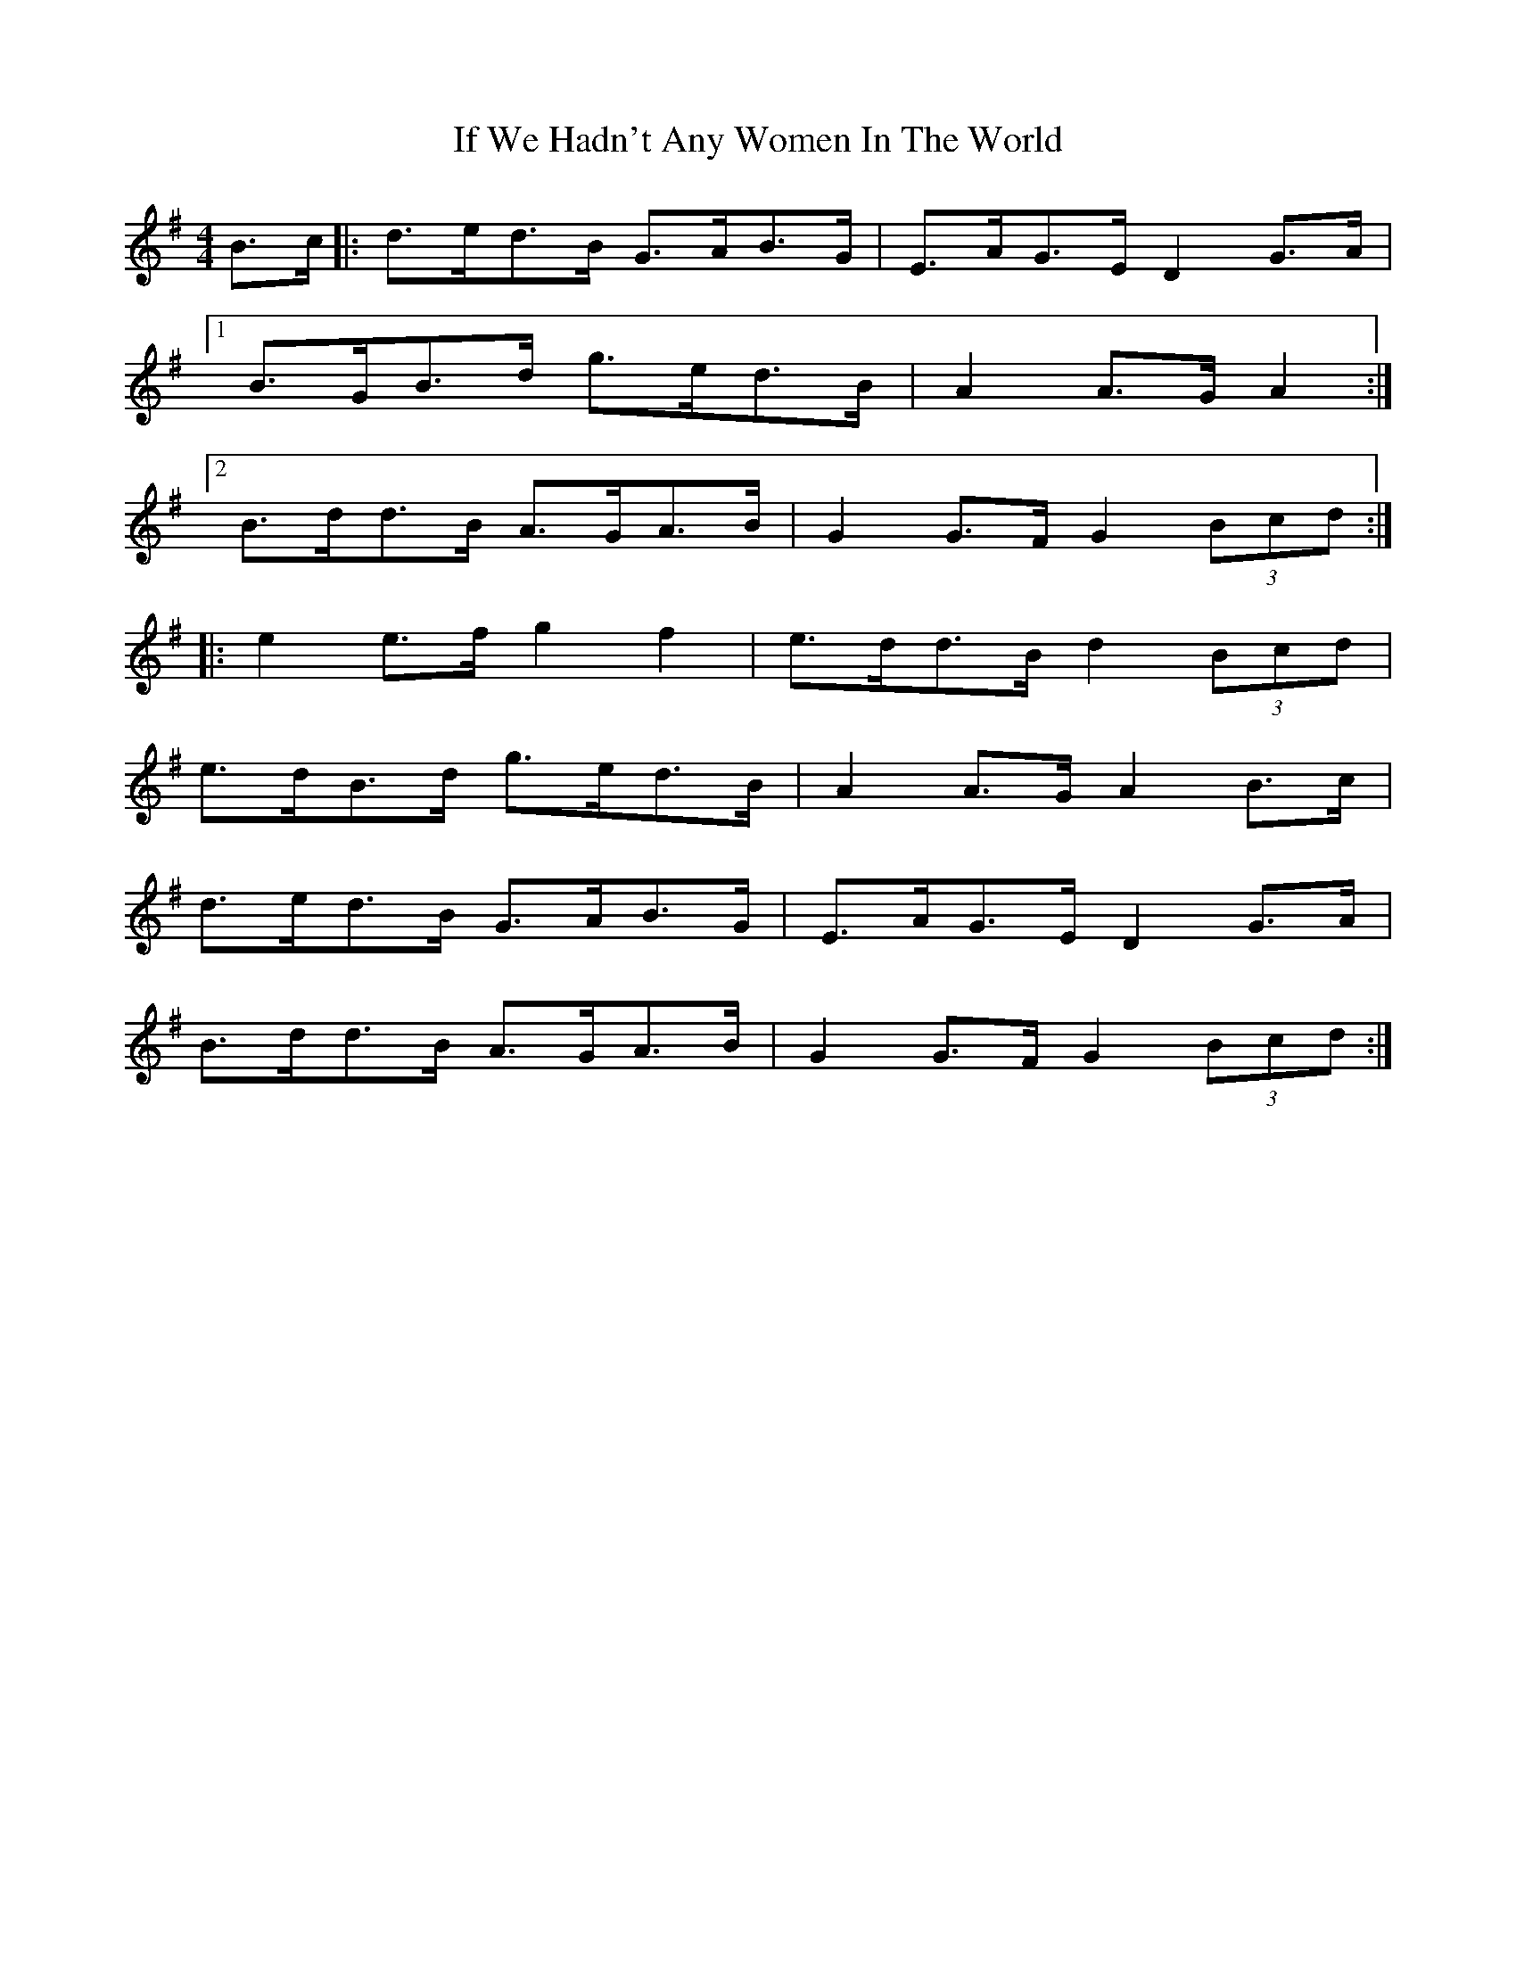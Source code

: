 X: 18794
T: If We Hadn't Any Women In The World
R: barndance
M: 4/4
K: Gmajor
B>c|:d>ed>B G>AB>G|E>AG>E D2 G>A|
[1 B>GB>d g>ed>B|A2 A>G A2:|
[2 B>dd>B A>GA>B|G2 G>F G2 (3Bcd:|
|:e2 e>f g2 f2|e>dd>B d2 (3Bcd|
e>dB>d g>ed>B|A2 A>G A2 B>c|
d>ed>B G>AB>G|E>AG>E D2 G>A|
B>dd>B A>GA>B|G2 G>F G2 (3Bcd:|

